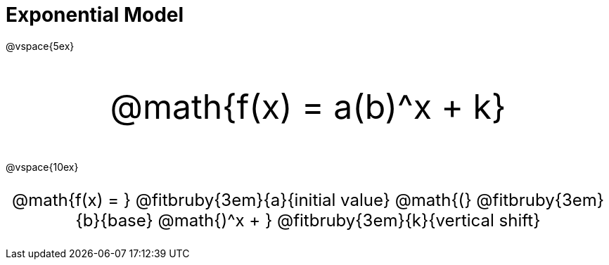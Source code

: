 = Exponential Model

++++
<style>
.myCustomClass { 
  font-size: xxx-large !important;
  text-align: center;
  }
.myOtherCustomClass { 
  font-size: x-large !important;
  text-align: center;
  }
</style>
++++

@vspace{5ex}

[.myCustomClass]
@math{f(x) = a(b)^x + k}

@vspace{10ex}

[.myOtherCustomClass]
--
@math{f(x) = } 
@fitbruby{3em}{a}{initial value}
@math{(}
@fitbruby{3em}{b}{base}
@math{)^x + }
@fitbruby{3em}{k}{vertical shift}
--